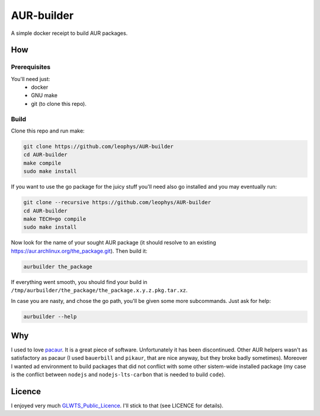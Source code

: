 ===========
AUR-builder
===========

A simple docker receipt to build AUR packages.

How
===

Prerequisites
-------------

You'll need just:
    - docker
    - GNU make
    - git (to clone this repo).

Build
-----

Clone this repo and run make: 

.. code:: bash

    git clone https://github.com/leophys/AUR-builder
    cd AUR-builder
    make compile
    sudo make install

If you want to use the go package for the juicy stuff you'll need also go installed and you may eventually run:

.. code:: bash

    git clone --recursive https://github.com/leophys/AUR-builder
    cd AUR-builder
    make TECH=go compile
    sudo make install


Now look for the name of your sought AUR package (it should resolve to an existing
https://aur.archlinux.org/the_package.git). Then build it:

.. code:: bash

    aurbuilder the_package

If everything went smooth, you should find your build in ``/tmp/aurbuilder/the_package/the_package.x.y.z.pkg.tar.xz``.

In case you are nasty, and chose the go path, you'll be given some more subcommands. Just ask for help:

.. code:: bash

    aurbuilder --help


Why
===

I used to love pacaur_. It is a great piece of software. Unfortunately it has been discontinued.
Other AUR helpers wasn't as satisfactory as pacaur (I used ``bauerbill`` and ``pikaur``, that
are nice anyway, but they broke badly sometimes). Moreover I wanted ad environment to build
packages that did not conflict with some other sistem-wide installed package (my case is the
conflict between ``nodejs`` and ``nodejs-lts-carbon`` that is needed to build ``code``).


Licence
=======

I enjoyed very much GLWTS_Public_Licence_. I'll stick to that (see LICENCE for details).


.. _pacaur: https://github.com/rmarquis/pacaur
.. _GLWTS_Public_Licence: https://github.com/me-shaon/GLWTPL
